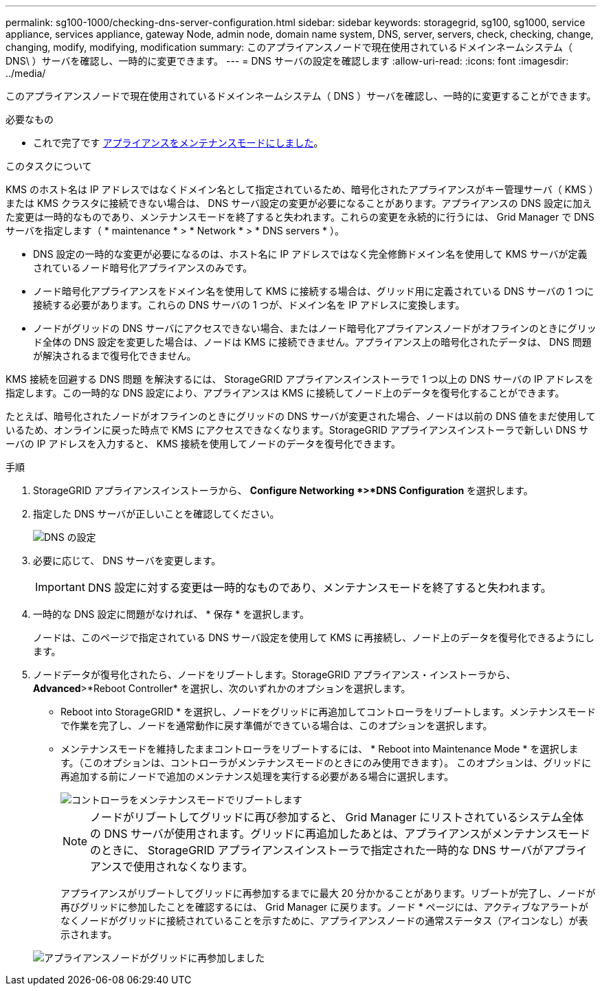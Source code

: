 ---
permalink: sg100-1000/checking-dns-server-configuration.html 
sidebar: sidebar 
keywords: storagegrid, sg100, sg1000, service appliance, services appliance, gateway Node, admin node, domain name system, DNS, server, servers, check, checking, change, changing, modify, modifying, modification 
summary: このアプライアンスノードで現在使用されているドメインネームシステム（ DNS\ ）サーバを確認し、一時的に変更できます。 
---
= DNS サーバの設定を確認します
:allow-uri-read: 
:icons: font
:imagesdir: ../media/


[role="lead"]
このアプライアンスノードで現在使用されているドメインネームシステム（ DNS ）サーバを確認し、一時的に変更することができます。

.必要なもの
* これで完了です xref:placing-appliance-into-maintenance-mode.adoc[アプライアンスをメンテナンスモードにしました]。


.このタスクについて
KMS のホスト名は IP アドレスではなくドメイン名として指定されているため、暗号化されたアプライアンスがキー管理サーバ（ KMS ）または KMS クラスタに接続できない場合は、 DNS サーバ設定の変更が必要になることがあります。アプライアンスの DNS 設定に加えた変更は一時的なものであり、メンテナンスモードを終了すると失われます。これらの変更を永続的に行うには、 Grid Manager で DNS サーバを指定します（ * maintenance * > * Network * > * DNS servers * ）。

* DNS 設定の一時的な変更が必要になるのは、ホスト名に IP アドレスではなく完全修飾ドメイン名を使用して KMS サーバが定義されているノード暗号化アプライアンスのみです。
* ノード暗号化アプライアンスをドメイン名を使用して KMS に接続する場合は、グリッド用に定義されている DNS サーバの 1 つに接続する必要があります。これらの DNS サーバの 1 つが、ドメイン名を IP アドレスに変換します。
* ノードがグリッドの DNS サーバにアクセスできない場合、またはノード暗号化アプライアンスノードがオフラインのときにグリッド全体の DNS 設定を変更した場合は、ノードは KMS に接続できません。アプライアンス上の暗号化されたデータは、 DNS 問題 が解決されるまで復号化できません。


KMS 接続を回避する DNS 問題 を解決するには、 StorageGRID アプライアンスインストーラで 1 つ以上の DNS サーバの IP アドレスを指定します。この一時的な DNS 設定により、アプライアンスは KMS に接続してノード上のデータを復号化することができます。

たとえば、暗号化されたノードがオフラインのときにグリッドの DNS サーバが変更された場合、ノードは以前の DNS 値をまだ使用しているため、オンラインに戻った時点で KMS にアクセスできなくなります。StorageGRID アプライアンスインストーラで新しい DNS サーバの IP アドレスを入力すると、 KMS 接続を使用してノードのデータを復号化できます。

.手順
. StorageGRID アプライアンスインストーラから、 *Configure Networking *>*DNS Configuration* を選択します。
. 指定した DNS サーバが正しいことを確認してください。
+
image::../media/dns_configuration.png[DNS の設定]

. 必要に応じて、 DNS サーバを変更します。
+

IMPORTANT: DNS 設定に対する変更は一時的なものであり、メンテナンスモードを終了すると失われます。

. 一時的な DNS 設定に問題がなければ、 * 保存 * を選択します。
+
ノードは、このページで指定されている DNS サーバ設定を使用して KMS に再接続し、ノード上のデータを復号化できるようにします。

. ノードデータが復号化されたら、ノードをリブートします。StorageGRID アプライアンス・インストーラから、 *Advanced*>*Reboot Controller* を選択し、次のいずれかのオプションを選択します。
+
** Reboot into StorageGRID * を選択し、ノードをグリッドに再追加してコントローラをリブートします。メンテナンスモードで作業を完了し、ノードを通常動作に戻す準備ができている場合は、このオプションを選択します。
** メンテナンスモードを維持したままコントローラをリブートするには、 * Reboot into Maintenance Mode * を選択します。（このオプションは、コントローラがメンテナンスモードのときにのみ使用できます）。 このオプションは、グリッドに再追加する前にノードで追加のメンテナンス処理を実行する必要がある場合に選択します。
+
image::../media/reboot_controller_from_maintenance_mode.png[コントローラをメンテナンスモードでリブートします]

+

NOTE: ノードがリブートしてグリッドに再び参加すると、 Grid Manager にリストされているシステム全体の DNS サーバが使用されます。グリッドに再追加したあとは、アプライアンスがメンテナンスモードのときに、 StorageGRID アプライアンスインストーラで指定された一時的な DNS サーバがアプライアンスで使用されなくなります。

+
アプライアンスがリブートしてグリッドに再参加するまでに最大 20 分かかることがあります。リブートが完了し、ノードが再びグリッドに参加したことを確認するには、 Grid Manager に戻ります。ノード * ページには、アクティブなアラートがなくノードがグリッドに接続されていることを示すために、アプライアンスノードの通常ステータス（アイコンなし）が表示されます。

+
image::../media/nodes_menu.png[アプライアンスノードがグリッドに再参加しました]




